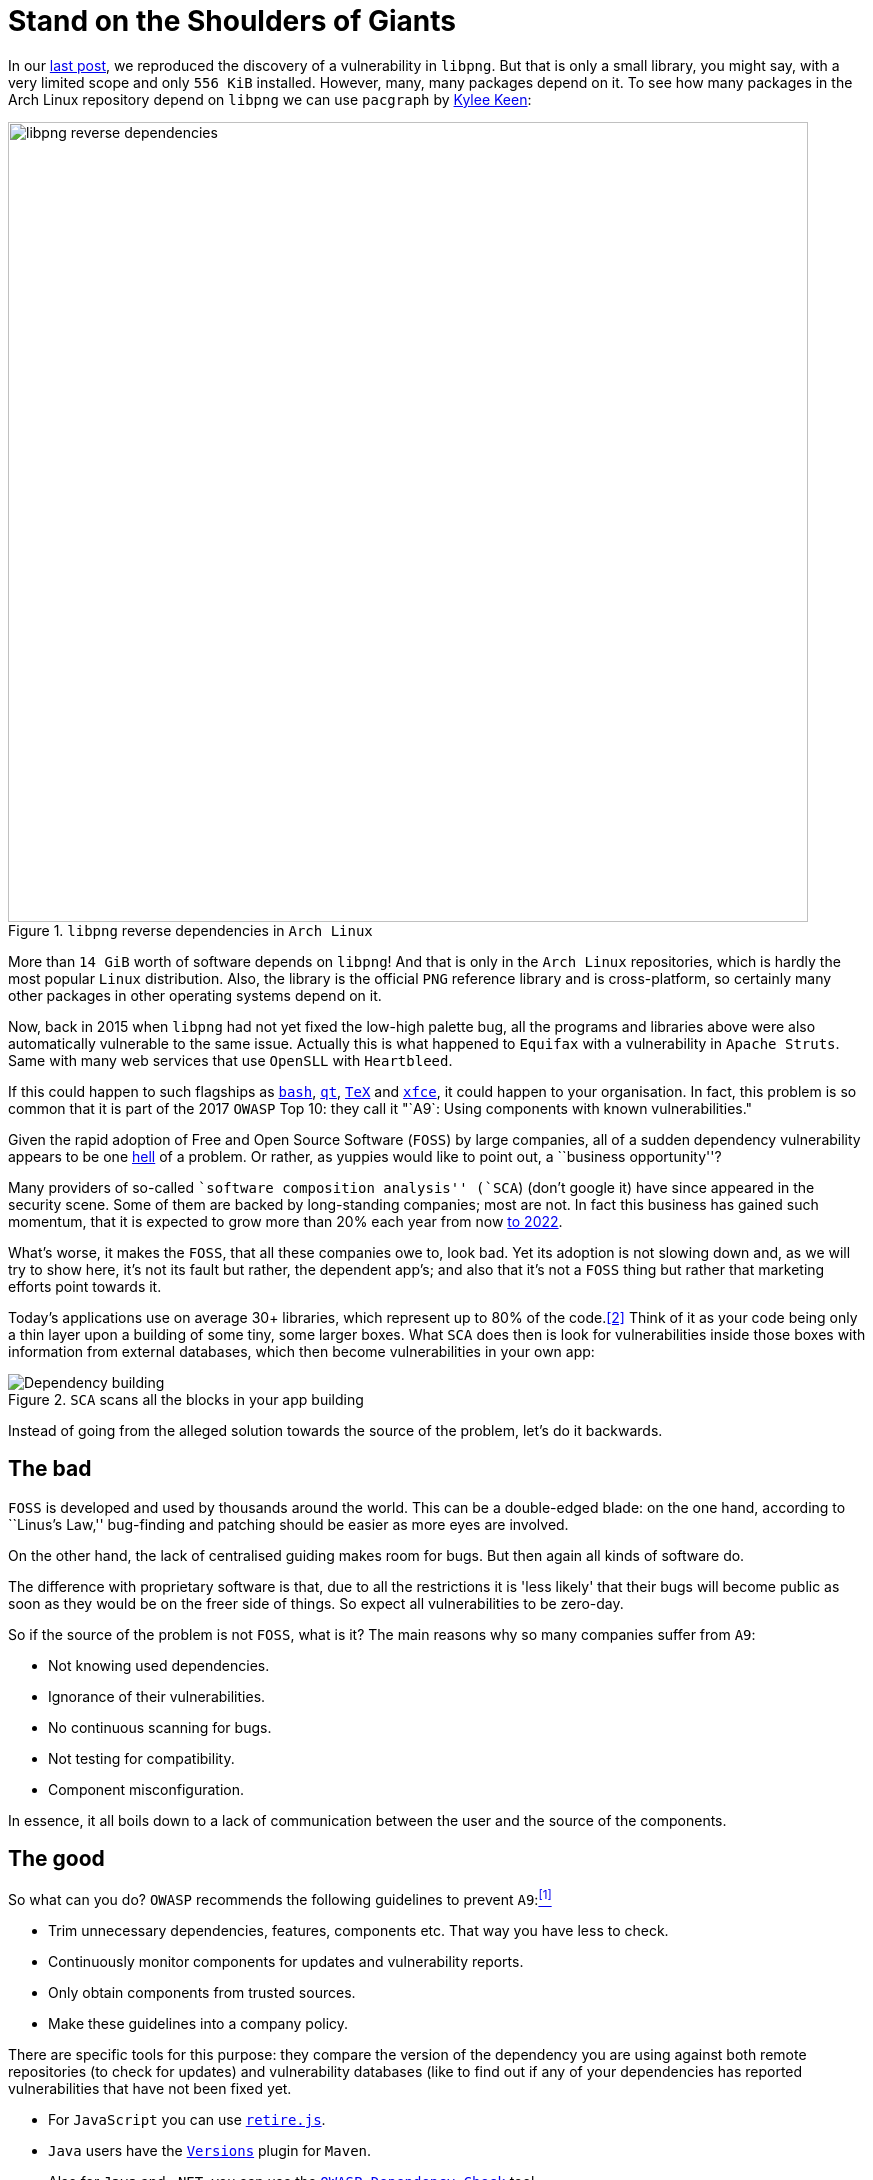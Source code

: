 :page-slug: stand-shoulders-giants/
:page-date: 2018-02-14
:page-category: attacks
:page-subtitle: About software composition analysis
:page-tags: testing, dependency, vulnerability
:page-image: https://res.cloudinary.com/fluid-attacks/image/upload/v1620331101/blog/stand-shoulders-giants/cover_iiuzyx.webp
:page-alt: Man standing in mountain
:page-description: Here we mainly develop a discussion on 'A9' of the OWASP Top 10: Using components with known vulnerabilities, in particular free and open software libraries.
:page-keywords: Software Composition, Analysis, Dependency, Vulnerability, OWASP, Linux, Foss, Ethical Hacking, Pentesting
:page-author: Rafael Ballestas
:page-writer: raballestasr
:name: Rafael Ballestas
:about1: Mathematician
:about2: with an itch for CS
:source: https://unsplash.com/photos/exKQ01AmzNA

= Stand on the Shoulders of Giants

In our [inner]#link:../infinite-monkey-fuzzer/[last post]#,
we reproduced the discovery of
a vulnerability in `libpng`.
But that is only a small library,
you might say,
with a very limited scope
and only `556 KiB` installed.
However, many, many packages depend on it.
To see how many packages
in the Arch Linux repository depend on `libpng`
we can use `pacgraph`
by link:http://kmkeen.com/pacgraph/[Kylee Keen]:

.`libpng` reverse dependencies in `Arch Linux`
image::https://res.cloudinary.com/fluid-attacks/image/upload/v1620331100/blog/stand-shoulders-giants/libpng-pacgraph_edml6c.webp["libpng reverse dependencies",width=800]

More than `14 GiB` worth of software depends on `libpng`!
And that is only in the `Arch Linux` repositories,
which is hardly the most popular `Linux` distribution.
Also, the library is the official `PNG` reference library and
is cross-platform,
so certainly many other packages in
other operating systems depend on it.

Now, back in 2015 when
`libpng` had not yet fixed the low-high palette bug,
all the programs and libraries above
were also automatically vulnerable to the same issue.
Actually this is what happened to `Equifax`
with a vulnerability in `Apache Struts`.
Same with many web services that use
`OpenSLL` with `Heartbleed`.

If this could happen to such flagships as
link:https://www.gnu.org/software/bash/[`bash`],
link:https://www.qt.io/[`qt`],
link:https://services.math.duke.edu/computing/tex/latex.html[`TeX`]
and link:https://xfce.org/[`xfce`],
it could happen to your organisation.
In fact, this problem is so common that
it is part of the 2017 `OWASP` Top 10:
they call it
"`A9`: Using components with known vulnerabilities."

Given the rapid adoption of Free and Open Source Software (`FOSS`)
by large companies,
all of a sudden dependency vulnerability
appears to be one link:https://en.wikipedia.org/wiki/Dependency_hell[hell] of a problem.
Or rather, as yuppies would like to point out,
a ``business opportunity''?

Many providers of so-called
``software composition analysis'' (`SCA`)
(don't google it)
have since appeared in the security scene.
Some of them are backed by
long-standing companies;
most are not.
In fact this business has gained such momentum,
that it is expected to grow more than 20% each year
from now
link:https://www.prnewswire.com/news-releases/the-software-composition-analysis-market-is-expected-to-grow-from-usd-1540-million-in-2017-to-usd-3984-million-by-2022-at-a-compound-annual-growth-rate-cagr-of-209-300595028.html[to 2022].

What's worse, it makes the `FOSS`,
that all these companies owe to,
look bad.
Yet its adoption is not slowing down and,
as we will try to show here,
it's not its fault but rather,
the dependent app's;
and also that
it's not a `FOSS` thing but rather
that marketing efforts
point towards it.

Today's applications use on average
30+ libraries, which represent up to
80% of the code.<<r2, [2]>>
Think of it as your code being only
a thin layer upon a building of some
tiny, some larger boxes.
What `SCA` does then is look for
vulnerabilities inside those boxes
with information from external databases,
which then become vulnerabilities in your own app:

.`SCA` scans all the blocks in your app building
image::https://res.cloudinary.com/fluid-attacks/image/upload/v1620331101/blog/stand-shoulders-giants/depvuln_ztp8tw.webp["Dependency building"]

Instead of going from
the alleged solution towards the source of the problem,
let's do it backwards.

== The bad

`FOSS` is developed and used
by thousands around the world.
This can be a double-edged blade:
on the one hand,
according to ``Linus's Law,''
bug-finding and patching
should be easier as more eyes are involved.

On the other hand,
the lack of centralised guiding
makes room for bugs.
But then again
all kinds of software do.

The difference with proprietary software is that,
due to all the restrictions
it is 'less likely' that their bugs
will become public as soon as they would be
on the freer side of things.
So expect all vulnerabilities to be zero-day.

So if the source of the problem is not `FOSS`,
what is it?
The main reasons why so many companies
suffer from `A9`:

* Not knowing used dependencies.
* Ignorance of their vulnerabilities.
* No continuous scanning for bugs.
* Not testing for compatibility.
* Component misconfiguration.

In essence,
it all boils down to a lack of communication
between the user and the source of the components.

== The good

So what can you do?
`OWASP` recommends
the following guidelines to prevent `A9`:<<r1, ^[1]^>>

* Trim unnecessary dependencies, features, components etc.
That way you have less to check.
* Continuously monitor components for updates and vulnerability reports.
* Only obtain components from trusted sources.
* Make these guidelines into a company policy.

There are specific tools for this purpose:
they compare the version of the dependency you are using against both
remote repositories (to check for updates) and
vulnerability databases (like
to find out if any of your dependencies has
reported vulnerabilities that have not been fixed yet.

* For `JavaScript` you can use link:https://github.com/retirejs/retire.js/[`retire.js`].
* `Java` users have the link:http://www.mojohaus.org/versions-maven-plugin/[`Versions`] plugin for `Maven`.
* Also for `Java` and `.NET`, you can use the
link:https://www.owasp.org/index.php/OWASP_Dependency_Check[`OWASP Dependency-Check`] tool.
* There's a link:https://github.com/stevespringett/dependency-check-sonar-plugin/tree/master/examples/single-module-maven[Dependency check] `SonarQube` plugin.

Note that the language-specific tools
have to be integrated with the
appropriate package manager, like
`npm` or `yarn` with `retire`.

A bird's eye view of how the process
should integrate with your development flow is
depicted by the following diagram provided by `Source:Clear`.

.Integrating `SCA` in your development flow. Via link:https://www.sourceclear.com/product/[`Source:Clear`].
image::https://res.cloudinary.com/fluid-attacks/image/upload/v1620331100/blog/stand-shoulders-giants/source-clear-flow_uplizt.webp["Integrating SCA into dev flow"]

We see that every time code is added,
the whole system gets scanned for
third-party software vulnerabilities
and other issues easily identified by
Static Analysis when code is not available.
This is done by
following this procedure:

. The `SCA` identifies the dependencies
your software is based on.

. Detect those dependencies versions.

. Check the dependency master repository for updates.

. Check one or several vulnerability databases,
like link:https://cve.mitre.org/[CVE] and link:https://nvd.nist.gov/[NVD]
or their own.

. Report the findings.

It is a simple process, really.

Notice that the integration is not fully automatic,
and it should not be,
since these tools could (and usually do)
raise false alarms, so they are reviewed by
human security experts.

Internally, the process of scanning for
third party software is the same for both
proprietary and `FOSS` software,
and it is a simple matter of
querying the vulnerabilities databases
as described above.

Speaking of integration,
you may wonder:
What if my app is deployed inside a container?
``30% of official images in Docker Hub
contain high priority security vulnerabilities'',
according to link:http://pentestit.com/[Pentestit].
Fortunately, there are tools
which go into your container and
perform `SCA` inside of it (and more), like
link:http://pentestit.com/anchore-open-source-container-inspection-analysis-system/[Anchore] and
link:http://pentestit.com/dockerscan-docker-security-analysis-suite/[Dockerscan].

== The ugly

I know you did search for ``Software Composition Analysis''
when I suggested you not to.
I just know you did.
If you didn't,
good for you!
Here's what you're missing out on:

.``Software Composition Analysis'' providers.
image::https://res.cloudinary.com/fluid-attacks/image/upload/v1620331099/blog/stand-shoulders-giants/marketing-hype_pedyr7.webp["SCA providers collage"]

All of these industry-leading, award-winning,
breakthrough-makers, oracles of the tech future
want to sell you one thing:
static code analysis
plus the tools we discussed above.

While static analysis is a valid tool,
it's just a tool.
It can scan code and detect vulnerabilities
and unhealthy practices,
but also encourages late detection
and produces a lot of false positives.

You could try hiring such a service, and maybe
even try to complement it with dynamic analysis tools
like [inner]#link:../infinite-monkey-fuzzer/[fuzzing]# and debuggers,
but those have their own issues.

But these are no replacement for good old-fashioned
human code review. At least at the moment.
According to <<r3 ,[3]>>,

[quote]
The only way to deal with
the risk of unknown vulnerabilities in libraries is
to have someone who understands security
analyse the source code.
Static analysis of libraries is best thought of as
providing hints where security vulnerabilities might be
located in the code,
not a replacement for experts.

In the future, we might see things like
distributed on-demand security testing and
machine learning algorithms<<r2 ,^[2]^>> using
support vector machines to
try to predict which commits
are likely to open vulnerabilities,
but in the meantime,
stick to the tried-and-true.

== References

. [[r1]] link:https://www.owasp.org/index.php/Top_10-2017_A9-Using_Components_with_Known_Vulnerabilities[OWASP Top 10-2017. Using Components with Known Vulnerabilities.]
. [[r2]] link:https://pure.qub.ac.uk/portal/en/publications/vulnerability-detection-in-open-source-software-the-cure-and-the-cause(94ec148c-80e4-448e-a267-c9ffb992b285).html[Millar, S. (2017). Vulnerability Detection in Open Source Software:
The Cure and the Cause. Queen's University Belfast.]
. [[r3]] link:https://www.contrastsecurity.com/the-unfortunate-reality-of-insecure-libraries[Williams, J. and Dabirsiaghi, A. (2014).
The Unfortunate Reality of Insecure Libraries. Aspect Security.]
